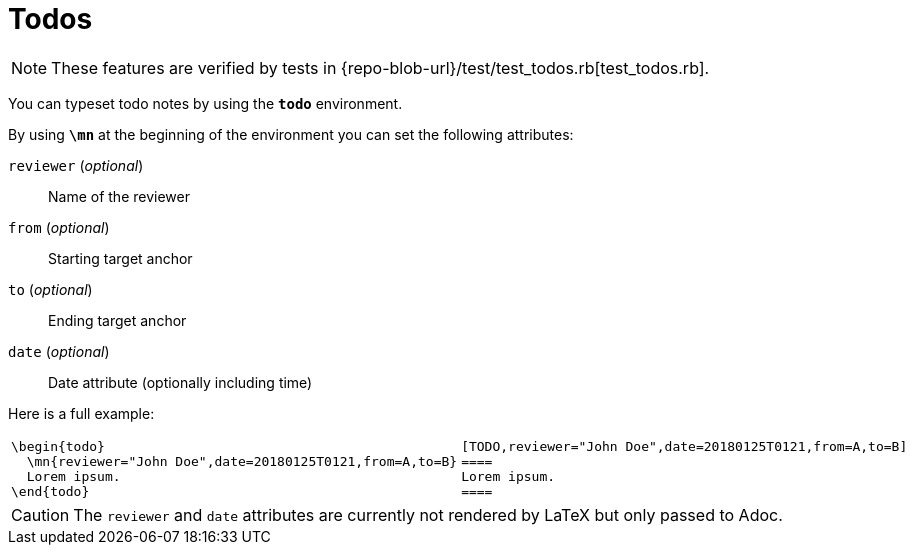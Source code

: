 = Todos

[NOTE]
====
These features are verified by tests in {repo-blob-url}/test/test_todos.rb[test_todos.rb].
====

You can typeset todo notes by using the `*todo*` environment.

By using `*\mn*` at the beginning of the environment you can set the following attributes:

`reviewer` (_optional_)::
Name of the reviewer
`from` (_optional_)::
Starting target anchor
`to` (_optional_)::
Ending target anchor
`date` (_optional_)::
Date attribute (optionally including time)

Here is a full example:

[cols="a,a"]
|===
|[source,latex]
\begin{todo}
  \mn{reviewer="John Doe",date=20180125T0121,from=A,to=B}
  Lorem ipsum.
\end{todo}
|[source,asciidoc]
----
[TODO,reviewer="John Doe",date=20180125T0121,from=A,to=B]
====
Lorem ipsum.
====
----
|===

CAUTION: The `reviewer` and `date` attributes are currently not rendered by LaTeX but only passed to Adoc.

